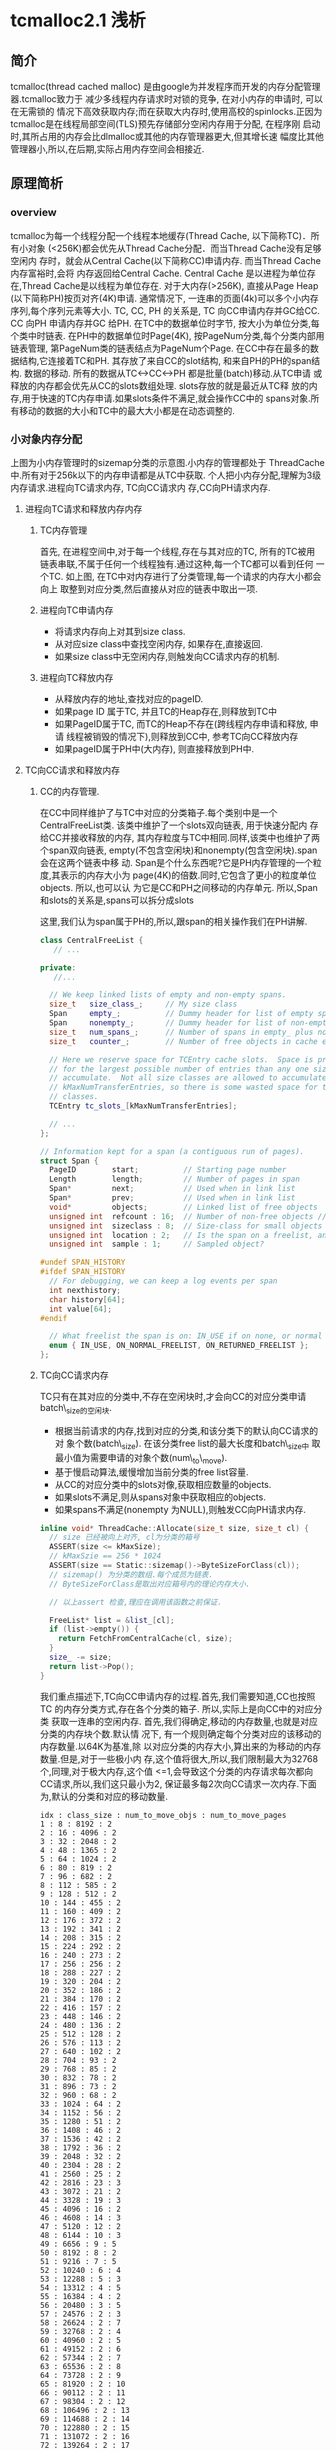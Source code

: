 #+AUTHOR:    Peng Zhang
#+EMAIL:     pengzhangdev@gmail.com

* tcmalloc2.1 浅析

** 简介
   tcmalloc(thread cached malloc) 是由google为并发程序而开发的内存分配管理器.tcmalloc致力于
   减少多线程内存请求时对锁的竞争, 在对小内存的申请时, 可以在无需锁的
   情况下高效获取内存;而在获取大内存时,使用高校的spinlocks.正因为
   tcmalloc是在线程局部空间(TLS)预先存储部分空闲内存用于分配, 在程序刚
   启动时,其所占用的内存会比dlmalloc或其他的内存管理器更大,但其增长速
   幅度比其他管理器小,所以,在后期,实际占用内存空间会相接近.

** 原理简析

*** overview

    [[file:tcmalloc.png]]

    tcmalloc为每一个线程分配一个线程本地缓存(Thread Cache, 以下简称TC)．所有小对象
    (<256K)都会优先从Thread Cache分配．而当Thread Cache没有足够空闲内
    存时，就会从Central Cache(以下简称CC)申请内存. 而当Thread Cache内存富裕时,会将
    内存返回给Central Cache. Central Cache 是以进程为单位存在,Thread
    Cache是以线程为单位存在.
    对于大内存(>256K), 直接从Page Heap (以下简称PH)按页对齐(4K)申请.
    通常情况下, 一连串的页面(4k)可以多个小内存序列,每个序列元素等大小.
    TC, CC, PH 的关系是, TC 向CC申请内存并GC给CC. CC 向PH 申请内存并GC
    给PH.
    在TC中的数据单位时字节, 按大小为单位分类,每个类中时链表.
    在PH中的数据单位时Page(4K), 按PageNum分类,每个分类内部用链表管理,
    第PageNum类的链表结点为PageNum个Page.
    在CC中存在最多的数据结构,它连接着TC和PH. 其存放了来自CC的slot结构,
    和来自PH的PH的span结构.
    数据的移动. 所有的数据从TC<->CC<->PH 都是批量(batch)移动.从TC申请
    或释放的内存都会优先从CC的slots数组处理. slots存放的就是最近从TC释
    放的内存,用于快速的TC内存申请.如果slots条件不满足,就会操作CC中的
    spans对象.所有移动的数据的大小和TC中的最大大小都是在动态调整的.

*** 小对象内存分配
    [[file:threadheap.gif]]

    上图为小内存管理时的sizemap分类的示意图.小内存的管理都处于
    ThreadCache中.所有对于256k以下的内存申请都是从TC中获取.
    个人把小内存分配,理解为3级内存请求.进程向TC请求内存, TC向CC请求内
    存,CC向PH请求内存.

**** 进程向TC请求和释放内存内存

***** TC内存管理
      首先, 在进程空间中,对于每一个线程,存在与其对应的TC, 所有的TC被用
      链表串联,不属于任何一个线程独有.通过这种,每一个TC都可以看到任何
      一个TC.
      如上图, 在TC中对内存进行了分类管理,每一个请求的内存大小都会向上
      取整到对应分类,然后直接从对应的链表中取出一项.


***** 进程向TC申请内存

      + 将请求内存向上对其到size class.
      + 从对应size class中查找空闲内存, 如果存在,直接返回.
      + 如果size class中无空闲内存,则触发向CC请求内存的机制.

***** 进程向TC释放内存

      + 从释放内存的地址,查找对应的pageID.
      + 如果page ID 属于TC, 并且TC的Heap存在,则释放到TC中
      + 如果PageID属于TC, 而TC的Heap不存在(跨线程内存申请和释放, 申请
        线程被销毁的情况下),则释放到CC中, 参考TC向CC释放内存
      + 如果pageID属于PH中(大内存), 则直接释放到PH中.


**** TC向CC请求和释放内存

***** CC的内存管理.
      在CC中同样维护了与TC中对应的分类箱子.每个类别中是一个
      CentralFreeList类. 该类中维护了一个slots双向链表, 用于快速分配内
      存给CC并接收释放的内存, 其内存粒度与TC中相同.同样,该类中也维护了两个span双向链表,
      empty(不包含空闲块)和nonempty(包含空闲块).span会在这两个链表中移
      动.
      Span是个什么东西呢?它是PH内存管理的一个粒度,其表示的内存大小为
      page(4K)的倍数.同时,它包含了更小的粒度单位objects. 所以,也可以认
      为它是CC和PH之间移动的内存单元.
      所以,Span和slots的关系是,spans可以拆分成slots

      这里,我们认为span属于PH的,所以,跟span的相关操作我们在PH讲解.


#+BEGIN_SRC cpp
class CentralFreeList {
   // ...

private:
   //...

  // We keep linked lists of empty and non-empty spans.
  size_t   size_class_;     // My size class
  Span     empty_;          // Dummy header for list of empty spans
  Span     nonempty_;       // Dummy header for list of non-empty spans
  size_t   num_spans_;      // Number of spans in empty_ plus nonempty_
  size_t   counter_;        // Number of free objects in cache entry

  // Here we reserve space for TCEntry cache slots.  Space is preallocated
  // for the largest possible number of entries than any one size class may
  // accumulate.  Not all size classes are allowed to accumulate
  // kMaxNumTransferEntries, so there is some wasted space for those size
  // classes.
  TCEntry tc_slots_[kMaxNumTransferEntries];

  // ...
};
#+END_SRC

#+BEGIN_SRC cpp
// Information kept for a span (a contiguous run of pages).
struct Span {
  PageID        start;          // Starting page number
  Length        length;         // Number of pages in span
  Span*         next;           // Used when in link list
  Span*         prev;           // Used when in link list
  void*         objects;        // Linked list of free objects
  unsigned int  refcount : 16;  // Number of non-free objects // 当refcount为0, 则释放给PageHeap.
  unsigned int  sizeclass : 8;  // Size-class for small objects (or 0)  // 这个是TC的 SizeClass 分类.因为每个分类对应一个CentralFreeList,每个List对应1个slots和2个spans. 所以,spans中的objects都统一属于某个SizeClass, 这里需要维护这个数据对object的.
  unsigned int  location : 2;   // Is the span on a freelist, and if so, which?  // 在empty/nonempty list?
  unsigned int  sample : 1;     // Sampled object?

#undef SPAN_HISTORY
#ifdef SPAN_HISTORY
  // For debugging, we can keep a log events per span
  int nexthistory;
  char history[64];
  int value[64];
#endif

  // What freelist the span is on: IN_USE if on none, or normal or returned
  enum { IN_USE, ON_NORMAL_FREELIST, ON_RETURNED_FREELIST };
};
#+END_SRC

***** TC向CC请求内存
      TC只有在其对应的分类中,不存在空闲块时,才会向CC的对应分类申请
      batch\_size的空闲块.
      + 根据当前请求的内存,找到对应的分类,和该分类下的默认向CC请求的对
        象个数(batch\_size). 在该分类free list的最大长度和batch\_size中
        取最小值为需要申请的对象个数(num\_to\_move).
      + 基于慢启动算法,缓慢增加当前分类的free list容量.
      + 从CC的对应分类中的slots对像,获取相应数量的objects.
      + 如果slots不满足,则从spans对象中获取相应的objects.
      + 如果spans不满足(nonempty 为NULL),则触发CC向PH请求内存.

#+BEGIN_SRC cpp
inline void* ThreadCache::Allocate(size_t size, size_t cl) {
  // size 已经被向上对齐, cl为分类的箱号
  ASSERT(size <= kMaxSize);
  // kMaxSzie == 256 * 1024
  ASSERT(size == Static::sizemap()->ByteSizeForClass(cl));
  // sizemap() 为分类的数组.每个成员为链表.
  // ByteSizeForClass是取出对应箱号内的理论内存大小.

  // 以上assert 检查,理应在调用该函数之前保证.

  FreeList* list = &list_[cl];
  if (list->empty()) {
    return FetchFromCentralCache(cl, size);
  }
  size_ -= size;
  return list->Pop();
}
#+END_SRC

      我们重点描述下,TC向CC申请内存的过程.首先,我们需要知道,CC也按照TC
      的内存分类方式,存在各个分类的箱子. 所以,实际上是向CC中的对应分类
      获取一连串的空闲内存.
      首先,我们得确定,移动的内存数量,也就是对应分类的内存块个数.默认情
      况下, 有一个规则确定每个分类对应的该移动的内存数量.以64K为基准,除
      以对应分类的内存大小,算出来的为移动的内存数量.但是,对于一些极小内
      存,这个值将很大,所以,我们限制最大为32768个,同理,对于极大内存,这个值
      <=1,会导致这个分类的内存请求每次都向CC请求,所以,我们这只最小为2,
      保证最多每2次向CC请求一次内存.下面为,默认的分类和对应的移动数量.
      #+BEGIN_EXAMPLE
      idx : class_size : num_to_move_objs : num_to_move_pages
      1 : 8 : 8192 : 2
      2 : 16 : 4096 : 2
      3 : 32 : 2048 : 2
      4 : 48 : 1365 : 2
      5 : 64 : 1024 : 2
      6 : 80 : 819 : 2
      7 : 96 : 682 : 2
      8 : 112 : 585 : 2
      9 : 128 : 512 : 2
      10 : 144 : 455 : 2
      11 : 160 : 409 : 2
      12 : 176 : 372 : 2
      13 : 192 : 341 : 2
      14 : 208 : 315 : 2
      15 : 224 : 292 : 2
      16 : 240 : 273 : 2
      17 : 256 : 256 : 2
      18 : 288 : 227 : 2
      19 : 320 : 204 : 2
      20 : 352 : 186 : 2
      21 : 384 : 170 : 2
      22 : 416 : 157 : 2
      23 : 448 : 146 : 2
      24 : 480 : 136 : 2
      25 : 512 : 128 : 2
      26 : 576 : 113 : 2
      27 : 640 : 102 : 2
      28 : 704 : 93 : 2
      29 : 768 : 85 : 2
      30 : 832 : 78 : 2
      31 : 896 : 73 : 2
      32 : 960 : 68 : 2
      33 : 1024 : 64 : 2
      34 : 1152 : 56 : 2
      35 : 1280 : 51 : 2
      36 : 1408 : 46 : 2
      37 : 1536 : 42 : 2
      38 : 1792 : 36 : 2
      39 : 2048 : 32 : 2
      40 : 2304 : 28 : 2
      41 : 2560 : 25 : 2
      42 : 2816 : 23 : 3
      43 : 3072 : 21 : 2
      44 : 3328 : 19 : 3
      45 : 4096 : 16 : 2
      46 : 4608 : 14 : 3
      47 : 5120 : 12 : 2
      48 : 6144 : 10 : 3
      49 : 6656 : 9 : 5
      50 : 8192 : 8 : 2
      51 : 9216 : 7 : 5
      52 : 10240 : 6 : 4
      53 : 12288 : 5 : 3
      54 : 13312 : 4 : 5
      55 : 16384 : 4 : 2
      56 : 20480 : 3 : 5
      57 : 24576 : 2 : 3
      58 : 26624 : 2 : 7
      59 : 32768 : 2 : 4
      60 : 40960 : 2 : 5
      61 : 49152 : 2 : 6
      62 : 57344 : 2 : 7
      63 : 65536 : 2 : 8
      64 : 73728 : 2 : 9
      65 : 81920 : 2 : 10
      66 : 90112 : 2 : 11
      67 : 98304 : 2 : 12
      68 : 106496 : 2 : 13
      69 : 114688 : 2 : 14
      70 : 122880 : 2 : 15
      71 : 131072 : 2 : 16
      72 : 139264 : 2 : 17
      73 : 147456 : 2 : 18
      74 : 155648 : 2 : 19
      75 : 163840 : 2 : 20
      76 : 172032 : 2 : 21
      77 : 180224 : 2 : 22
      78 : 188416 : 2 : 23
      79 : 196608 : 2 : 24
      80 : 204800 : 2 : 25
      81 : 212992 : 2 : 26
      82 : 221184 : 2 : 27
      83 : 229376 : 2 : 28
      84 : 237568 : 2 : 29
      85 : 245760 : 2 : 30
      86 : 253952 : 2 : 31
      87 : 262144 : 2 : 32
      #+END_EXAMPLE
      以上只是默认值,这个值是会随着内存申请次数的增加而调整, google给这
      个算法取名为慢启动(slow-start)算法. 我们来看下.首先, list有个最大值,
      我们能移动的大小为list最大长度和默认中的最小值. 为了保证,在大量申
      请时的效率, 在max length < 默认值时,我们慢慢增长max length, 防止
      浪费空间,又能有效地逐渐提高效率. 在max length > 默认值时, 要么时
      大量请求,要么是由于请求的内存很大,导致默认值小,所以,这个时候,可以
      每次增加默认值大小.但最大移动数依然时默认的移动数.

#+BEGIN_SRC clisp
// slow-start
        (setq batch_size num_to_move)
        (setq list_length get_list_length_max_length)
        (fetch-mem (min batch_size list_length))
        (set-list-max-length 
                (if (< list_length batch_size)
                       (+ list_length 1)
                      (+ list_length batch_size)))
#+END_SRC

#+BEGIN_SRC cpp
// Remove some objects of class "cl" from central cache and add to thread heap.
// On success, return the first object for immediate use; otherwise return NULL.
void* ThreadCache::FetchFromCentralCache(size_t cl, size_t byte_size) {
  FreeList* list = &list_[cl];
  ASSERT(list->empty());
  // batch_size 为默认的移动数量
  const int batch_size = Static::sizemap()->num_objects_to_move(cl);

  // 考虑到list的大小,我们取list最大长度和batch_size中的最小值.
  const int num_to_move = min<int>(list->max_length(), batch_size);
  void *start, *end;
  // 从CC获取内存, 只是简单的链表删除操作
  int fetch_count = Static::central_cache()[cl].RemoveRange(
      &start, &end, num_to_move);

  ASSERT((start == NULL) == (fetch_count == 0));
  if (--fetch_count >= 0) {
    // size_为获取到的内存大小
    size_ += byte_size * fetch_count;
    // 添加到单向链表中.链表插入操作.
    list->PushRange(fetch_count, SLL_Next(start), end);
  }

  // 如果list的最大长度 < 默认移动长度, 则list最大长度+1, 慢慢靠近默认移动长度.
  if (list->max_length() < batch_size) {
    list->set_max_length(list->max_length() + 1);
  } else {
    // 否则,我们直接增长batch_size 长度, 当然不允许无限增长.
    int new_length = min<int>(list->max_length() + batch_size,
                              kMaxDynamicFreeListLength);
    // 必须保证max_length 时batch_size的整数倍,这样才能做到在N次batch_size的移动正好释放完list, 而不需要分割.
    new_length -= new_length % batch_size;
    ASSERT(new_length % batch_size == 0);
    list->set_max_length(new_length);
  }
  return start;
}
#+END_SRC

      这里实际从CC获取空闲空间的函数是RemoveRange函数.首先尝试直接从
      slots中获取,如果slots不够,则再从spans获取.
#+BEGIN_SRC cpp
int CentralFreeList::RemoveRange(void **start, void **end, int N) {
  ASSERT(N > 0);
  lock_.Lock();
  if (N == Static::sizemap()->num_objects_to_move(size_class_) &&
      used_slots_ > 0) {
    int slot = --used_slots_;
    ASSERT(slot >= 0);
    TCEntry *entry = &tc_slots_[slot];
    *start = entry->head;
    *end = entry->tail;
    lock_.Unlock();
    return N;
  }

  int result = 0;
  void* head = NULL;
  void* tail = NULL;
  // TODO: Prefetch multiple TCEntries?
  tail = FetchFromSpansSafe();
  if (tail != NULL) {
    SLL_SetNext(tail, NULL);
    head = tail;
    result = 1;
    while (result < N) {
      void *t = FetchFromSpans();
      if (!t) break;
      SLL_Push(&head, t);
      result++;
    }
  }
  lock_.Unlock();
  *start = head;
  *end = tail;
  return result;
}
#+END_SRC

#+BEGIN_SRC cpp
int SizeMap::NumMoveSize(size_t size) {
  if (size == 0) return 0;

  int num = static_cast<int>(64.0 * 1024.0 / size);
  if (num < 2) num = 2;

  if (num > FLAGS_tcmalloc_transfer_num_objects)
    num = FLAGS_tcmalloc_transfer_num_objects;

  return num;
}
#+END_SRC

***** TC向CC释放内存
      TC向CC释放内存的条件是,在进程向TC释放内存时, TC对应的分类free
      list的length > max\_length 或者 TC的总size > max\_size, 分别触发
      ListTooLong和Scavenge内存回收.

      ListTooLong 回收内存规则:
      + 如果list length < batch\_size , 则清空链表. 这种情况下,只有非频
        繁内存请求,才会length < batch\_size, 所以, 在时间和空间上,考虑
        优先空间,释放内存.
      + 如果list length > batch\_size, 则释放batch\_size个object.并且减
        少list的max length, 尽可能利用慢启动, 减少空间浪费的问题.

      Scavenge回收内存规则:
      + 遍历TC中所有的free list, 将(lowwatermark > 0)的list 释放
        (lowwatermark / 2 )个objects.
      + 如果lowwatermark > 0的list length > batch\_size, 则更新
        max\_length 为 max\_length - batch\_size, 利用慢启动算法,减慢内存增长的速度.
      + 重置所有list的 lowwatermark为当前的length. (lowwatermark会在
        list的length减小时更新,始终保持为list最小的length).
      + 偷取其他TC的max\_length. 由于当前TC容量不够,所以,偷取其他TC的容
        量,保证无用线程不会浪费过多空间.

      TC容量偷取:
      + 如果存在无人认领的内存(无人认领内存: 线程结束后(TC的Heap被释放)的
        内存, 最大为 8u * 4 << 20), 则优先从其领取需要的内存,增大当前线程的容量.
      + 上述条件不满足,则遍历所有的TC, 如果某个TC的容量 >
        kMinThreadCacheSize (kMaxSize * 2 = 512K) , 则偷取其容量.

#+BEGIN_SRC cpp
void ThreadCache::ListTooLong(FreeList* list, size_t cl) {
  const int batch_size = Static::sizemap()->num_objects_to_move(cl);
  // 如果list长度小于 batch_size, 释放所有, 否则, 释放batch_size个块.
  ReleaseToCentralCache(list, cl, batch_size);

  if (list->max_length() < batch_size) {
    // Slow start the max_length so we don't overreserve.
    list->set_max_length(list->max_length() + 1);
  } else if (list->max_length() > batch_size) {
    // If we consistently go over max_length, shrink max_length.  If we don't
    // shrink it, some amount of memory will always stay in this freelist.
    list->set_length_overages(list->length_overages() + 1);
    if (list->length_overages() > kMaxOverages) {
      ASSERT(list->max_length() > batch_size);
      list->set_max_length(list->max_length() - batch_size);
      list->set_length_overages(0);
    }
  }
}
#+END_SRC

      ReleaseToCentralCache 中执行了,将链表返回给CC的动作,里面涉及到了
      slots结构,我们来看下.
#+BEGIN_SRC cpp
// Remove some objects of class "cl" from thread heap and add to central cache
void ThreadCache::ReleaseToCentralCache(FreeList* src, size_t cl, int N) {
  ASSERT(src == &list_[cl]);
  if (N > src->length()) N = src->length();
  size_t delta_bytes = N * Static::sizemap()->ByteSizeForClass(cl);

  // We return prepackaged chains of the correct size to the central cache.
  // TODO: Use the same format internally in the thread caches?
  int batch_size = Static::sizemap()->num_objects_to_move(cl);
  while (N > batch_size) {
    void *tail, *head;
    src->PopRange(batch_size, &head, &tail);
    Static::central_cache()[cl].InsertRange(head, tail, batch_size);
    N -= batch_size;
  }
  void *tail, *head;
  src->PopRange(N, &head, &tail);
  Static::central_cache()[cl].InsertRange(head, tail, N);
  size_ -= delta_bytes;
}
#+END_SRC

      这个函数实际上是从TC释放到CC时调用.
#+BEGIN_SRC cpp
void CentralFreeList::InsertRange(void *start, void *end, int N) {
  SpinLockHolder h(&lock_);
  if (N == Static::sizemap()->num_objects_to_move(size_class_) &&
    MakeCacheSpace()) {
    // slots 是存在CC 的链表中的结构.
    // 每个CC的链表节点是slots.
    // 每个slots中的数据正好是TC中移动数据的大小.
    int slot = used_slots_++;
    ASSERT(slot >=0);
    ASSERT(slot < max_cache_size_);
    TCEntry *entry = &tc_slots_[slot];
    entry->head = start;
    entry->tail = end;
    return;
  }
  ReleaseListToSpans(start);
}
#+END_SRC

#+BEGIN_SRC cpp
void ThreadCache::Scavenge() {
  // If the low-water mark for the free list is L, it means we would
  // not have had to allocate anything from the central cache even if
  // we had reduced the free list size by L.  We aim to get closer to
  // that situation by dropping L/2 nodes from the free list.  This
  // may not release much memory, but if so we will call scavenge again
  // pretty soon and the low-water marks will be high on that call.
  //int64 start = CycleClock::Now();
  for (int cl = 0; cl < kNumClasses; cl++) {
    FreeList* list = &list_[cl];
    const int lowmark = list->lowwatermark();
    // 首先清理 lowmark > 0 的.就算某些lowmark值不对, 在该轮结束后,会通过clear_lowwatermark()重置,下一次将会成功释放大量内存.
    if (lowmark > 0) {
      const int drop = (lowmark > 1) ? lowmark/2 : 1;
      ReleaseToCentralCache(list, cl, drop);

      // Shrink the max length if it isn't used.  Only shrink down to
      // batch_size -- if the thread was active enough to get the max_length
      // above batch_size, it will likely be that active again.  If
      // max_length shinks below batch_size, the thread will have to
      // go through the slow-start behavior again.  The slow-start is useful
      // mainly for threads that stay relatively idle for their entire
      // lifetime.
      // 由于该TC内存快满了,所以,我们减少batch_size, 减慢慢启动算法,保证空间不会浪费太多.
      const int batch_size = Static::sizemap()->num_objects_to_move(cl);
      if (list->max_length() > batch_size) {
        list->set_max_length(
            max<int>(list->max_length() - batch_size, batch_size)); // 减少后和batch_size中的最大值.
      }
    }
    list->clear_lowwatermark();  //清理低水平标志位.其实就是设置为当前长度...
  }
  // 无耻地偷取其他线程的容量.
  IncreaseCacheLimit();
}
#+END_SRC

      以上是内存释放的情况,还有个保证自己线程容量充裕的无耻做法是,偷取其他线
      程的容量.偷取临近10个TC的 1 << 16容量. 当然,如果其容量小于最小值,就
      放过了．也就是说,对于很少启动慢启动的线程,其线程容量将会由于被偷
      取而持续减少, 有效控制了这种线程内存的浪费. 通过这种机制,有效地保
      证进程间空间不会浪费太多. 需求大的线程可以获得更多的容量,而需求
      小的线程获取少的容量.
      如果存在无人认领的内存,咱们就偷了!!所谓无人认领的内存,是指线程被
      释放后, 其释放的内存.

#+BEGIN_SRC cpp
void ThreadCache::IncreaseCacheLimitLocked() {
  if (unclaimed_cache_space_ > 0) {
    // Possibly make unclaimed_cache_space_ negative.
    unclaimed_cache_space_ -= kStealAmount;
    max_size_ += kStealAmount;
    return;
  }
  // Don't hold pageheap_lock too long.  Try to steal from 10 other
  // threads before giving up.  The i < 10 condition also prevents an
  // infinite loop in case none of the existing thread heaps are
  // suitable places to steal from.
  for (int i = 0; i < 10;
       ++i, next_memory_steal_ = next_memory_steal_->next_) {
    // Reached the end of the linked list.  Start at the beginning.
    if (next_memory_steal_ == NULL) {
      ASSERT(thread_heaps_ != NULL);
      // next_memory_steal_ 在初始化时默认为TC的Heap的链表头.
      // 所以,这个循环会不停轮流偷取链表里的所有线程,包括自己.
      next_memory_steal_ = thread_heaps_;
    }
    if (next_memory_steal_ == this ||
        next_memory_steal_->max_size_ <= kMinThreadCacheSize) {
      continue;
    }
    next_memory_steal_->max_size_ -= kStealAmount;
    max_size_ += kStealAmount;

    next_memory_steal_ = next_memory_steal_->next_;
    return;
  }
}
#+END_SRC

**** CC向PH 申请和释放内存

***** PH的内存管理
      PH的管理,跟TC一样也是进行了分类,挺复杂的.首先, 所有的内存,映射到
      进程空间的内存,都会占据着PH中的某个list. PH的内存是直接从系统的
      sbrk或者mmap分配的.同样, 大内存也是从PH分配的,所以,它很复杂!

      PH的分类,是按page数量进行. free\_ 从 0 - kMaxPages, 每个数组成员
      包含数组下标个pages, 也就是free\_[1\] 包含1个page长度的Spans.每
      个数组成员包含2个双向环形链表normal和returned.而大于kMaxPages的
      归属到large\_ 中.

      normal: 存放空闲的span list.
      returned: 存放通过madvise的MADV\_FREE 方式释放的span.前提时系统支
      持MADV\_FREE 或 MADV\_DONTNEED 否则就不释放内存.

      所谓madvise的MADV\_FREE 释放内存, 是内核实现的一种lazy free方式.
      在process通过madvise MADV\_FREE 方式通知kernel, 某段pages中的数据
      不再使用了, 如果kernel需要,可以清楚.如果process先于kernel再次访
      问了该区域,process可以快速获取到该位置的原先数据. 如果kernel先于
      process需要该pages,则当process访问时,会获得被清空的pages.

      如果我们系统不支持MADV\_FREE, 则使用
      MADV\_DONTNEED. MADV\_DONTNEED与MADV\_FREE的区别在于,
      MADV\_DONTNEED的情况下,不管什么情况下再次访问这段pages, 获得的总
      是被清0的内存区域.

      [[http://www.gossamer-threads.com/lists/linux/kernel/762930][more info about MADV\_FREE and MADV\_DONTNEED]]

      对于span, span中objects的地址和 span的PageID之间, 在PH中存在相应的算法进
      行映射. PageMap 是一个基数树(radix tree), 能将某个地址映射到对应
      的span. 而PageMapCache是HashTable能将对应的PageId映射到其size class.

#+BEGIN_SRC cpp
  // We segregate spans of a given size into two circular linked
  // lists: one for normal spans, and one for spans whose memory
  // has been returned to the system.
  struct SpanList {
    Span        normal;    // 存放被映射到进程空间的spans..
    Span        returned;  // 存放已经被释放回系统的spans..(?)
  };

  // List of free spans of length >= kMaxPages
  SpanList large_; // 所有> 128 pages的spans, 都归属到该list

  // Array mapping from span length to a doubly linked list of free spans
  SpanList free_[kMaxPages]; // kMaxPages = 1 << (20 - kPageShift) (= 128); 也就是说有128个分类.
#+END_SRC

***** CC 向PH 内存申请
      CC向PH申请内存的条件是, 当前CentralFreeList中空闲span不够.
      所有向PH申请的内存都是Page的N倍,所以,参数是
      N. PageHeap::New(Length n).
      + 首先, 搜索所有 >= N (N <= kMaxPages)的free list, 查找最符合要
        求的span.如果找到,则直接从双向链表中删除. 如果span比要求的大,
        则切分(Carve),将剩下的新申请一个span,放入对应的size class中.这
        种算法查找最适合的,但会导致地址不连续.
      + 如果所有的free list中没有匹配的,则遍历large list.由于large
        list中是未排序的,所以,在搜索时,需要不停地记录最接近请求大小的
        span.所以该算法是O(n), 费时.
      + 如果以上查找都失败,则PH就向系统申请N pages 并存入对应的size
        class.然后从头开始.如果申请失败,则返回NULL.


      我们延续之前TC向CC请求内存时的情况, 在slots不够时,会向spans请求.如
      下代码:
#+BEGIN_SRC cpp
void* CentralFreeList::FetchFromSpansSafe() {
  // 第一次尝试,如果失败,则意味着spans空间不够,需要向PH申请内存.
  void *t = FetchFromSpans();
  if (!t) {
    // 向PH申请内存,并划分获取的spans,用于该分类的slots.
    Populate();
    // 再次尝试获取objects.
    t = FetchFromSpans();
  }
  return t;
}
#+END_SRC

#+BEGIN_SRC cpp
// Fetch memory from the system and add to the central cache freelist.
void CentralFreeList::Populate() {
  // Release central list lock while operating on pageheap
  lock_.Unlock();
  // 获取该类别对应的需要从PH获取的page数量.具体数值可以参考上面slots分类的数据.
  const size_t npages = Static::sizemap()->class_to_pages(size_class_);

  Span* span;
  {
    SpinLockHolder h(Static::pageheap_lock());
    // 从PH 获取npages
    span = Static::pageheap()->New(npages);
    // 将这个span与该类别在PH中对应起来.
    if (span) Static::pageheap()->RegisterSizeClass(span, size_class_);
  }
  if (span == NULL) {
    Log(kLog, __FILE__, __LINE__,
        "tcmalloc: allocation failed", npages << kPageShift);
    lock_.Lock();
    return;
  }
  ASSERT(span->length == npages);
  // Cache sizeclass info eagerly.  Locking is not necessary.
  // (Instead of being eager, we could just replace any stale info
  // about this span, but that seems to be no better in practice.)
  for (int i = 0; i < npages; i++) {
    // 将pages的信息和对应的size_class 注册到PH中的hash表中, 也就是PageMapCache
    Static::pageheap()->CacheSizeClass(span->start + i, size_class_);
  }

  // Split the block into pieces and add to the free-list
  // TODO: coloring of objects to avoid cache conflicts?
  // 分割该span中objects到当前的free-list中.
  void** tail = &span->objects;
  char* ptr = reinterpret_cast<char*>(span->start << kPageShift);
  char* limit = ptr + (npages << kPageShift);
  const size_t size = Static::sizemap()->ByteSizeForClass(size_class_);
  int num = 0;
  while (ptr + size <= limit) {
    *tail = ptr;
    tail = reinterpret_cast<void**>(ptr);
    ptr += size;
    num++;
  }
  ASSERT(ptr <= limit);
  *tail = NULL;
  span->refcount = 0; // No sub-object in use yet

  // Add span to list of non-empty spans
  lock_.Lock();
  // 将该span添加到noneempty列表中.
  tcmalloc::DLL_Prepend(&nonempty_, span);
  ++num_spans_;
  counter_ += num;
}
#+END_SRC

#+BEGIN_SRC cpp
void* CentralFreeList::FetchFromSpans() {
  // 检查nonempty list, 如果为空,意味着没有空闲的span.
  if (tcmalloc::DLL_IsEmpty(&nonempty_)) return NULL;
  Span* span = nonempty_.next;

  ASSERT(span->objects != NULL);
  // span的refcount 指向被使用次数. 每一次被分配内存,引用++, 释放时引用--. 
  // 在释放时,如果refcount为0, 就会释放给PH.
  span->refcount++;
  void* result = span->objects;
  // 加入到链表
  span->objects = *(reinterpret_cast<void**>(result));
  if (span->objects == NULL) {
    // Move to empty list
    tcmalloc::DLL_Remove(span);
    tcmalloc::DLL_Prepend(&empty_, span);
    Event(span, 'E', 0);
  }
  counter_--;
  return result;
}
#+END_SRC

下面,我们看下PH的内存分配, 也就是PageHeap::New(Length n)的逻辑.

#+BEGIN_SRC cpp
Span* PageHeap::New(Length n) {
  ASSERT(Check());
  ASSERT(n > 0);

  // 搜索span规则.
  Span* result = SearchFreeAndLargeLists(n);
  if (result != NULL)
    return result;

  // ...

  // 增长内存, 实际是执行系统调用
  // Grow the heap and try again.
  if (!GrowHeap(n)) {
    ASSERT(Check());
    return NULL;
  }
  return SearchFreeAndLargeLists(n);
}
#+END_SRC

#+BEGIN_SRC cpp
Span* PageHeap::SearchFreeAndLargeLists(Length n) {
  ASSERT(Check());
  ASSERT(n > 0);

  // Find first size >= n that has a non-empty list
  // 从n开始查找,寻找第一个非空的链表.
  for (Length s = n; s < kMaxPages; s++) {
    Span* ll = &free_[s].normal;
    // If we're lucky, ll is non-empty, meaning it has a suitable span.
    if (!DLL_IsEmpty(ll)) {
      ASSERT(ll->next->location == Span::ON_NORMAL_FREELIST);
      // 找到, 然后,我们尝试分割.
      return Carve(ll->next, n);
    }
    // Alternatively, maybe there's a usable returned span.
    // returned 是通过madvice释放的内存.
    ll = &free_[s].returned;
    if (!DLL_IsEmpty(ll)) {
      // We did not call EnsureLimit before, to avoid releasing the span
      // that will be taken immediately back.
      // Calling EnsureLimit here is not very expensive, as it fails only if
      // there is no more normal spans (and it fails efficiently)
      // or SystemRelease does not work (there is probably no returned spans).
      if (EnsureLimit(n)) {
        // ll may have became empty due to coalescing
        if (!DLL_IsEmpty(ll)) {
          ASSERT(ll->next->location == Span::ON_RETURNED_FREELIST);
          return Carve(ll->next, n);
        }
      }
    }
  }
  // No luck in free lists, our last chance is in a larger class.
  // 这是个不幸的消息,我们只能搜索最后一个large_ 链表.
  return AllocLarge(n);  // May be NULL
}
#+END_SRC

由于large\_ 中的对象没有排序,所以,需要遍历所有,不停地匹配. 这个操作费
时,但基本上逻辑进到这里的几率不高.这里会检查PH的容量,并执行可能需要的
内存释放.

#+BEGIN_SRC cpp
Span* PageHeap::AllocLarge(Length n) {
  // find the best span (closest to n in size).
  // The following loops implements address-ordered best-fit.
  Span *best = NULL;

  
  搜索normal list
  for (Span* span = large_.normal.next;
       span != &large_.normal;
       span = span->next) {
    if (span->length >= n) {
      if ((best == NULL)
          || (span->length < best->length)
          || ((span->length == best->length) && (span->start < best->start))) {
        best = span;
        ASSERT(best->location == Span::ON_NORMAL_FREELIST);
      }
    }
  }

  Span *bestNormal = best;

  // 搜索returned list.
  for (Span* span = large_.returned.next;
       span != &large_.returned;
       span = span->next) {
    if (span->length >= n) {
      if ((best == NULL)
          || (span->length < best->length)
          || ((span->length == best->length) && (span->start < best->start))) {
        best = span;
        ASSERT(best->location == Span::ON_RETURNED_FREELIST);
      }
    }
  }

  // best来自normal
  if (best == bestNormal) {
    return best == NULL ? NULL : Carve(best, n);
  }


  // best 来自returned, 我们如果取回best,需要判断PH是否达到容量上限.
  // 只是检查.
  // true 为未达到上限.参数false表示,达到上限,不释放内存.
  if (EnsureLimit(n, false)) {
    return Carve(best, n);
  }

  // 容量上限,释放内存.
  // 释放内存的逻辑与TC的类似,从每个list中释放一部分.
  // 最后调用TCMalloc_SystemRelease 进行madvise释放.
  // 系统必须支持madvise, 否则tcmalloc无法工作.
  if (EnsureLimit(n, true)) {
    // best could have been destroyed by coalescing.
    // bestNormal is not a best-fit, and it could be destroyed as well.
    // We retry, the limit is already ensured:
    return AllocLarge(n);
  }

  // If bestNormal existed, EnsureLimit would succeeded:
  ASSERT(bestNormal == NULL);
  // We are not allowed to take best from returned list.
  return NULL;
}
#+END_SRC

我们来看下分割的行为.跟dlmalloc分割内存一样的. 都是将剩下的重新插入到
对应的分区中.

#+BEGIN_SRC cpp
Span* PageHeap::Carve(Span* span, Length n) {
  ASSERT(n > 0);
  ASSERT(span->location != Span::IN_USE);
  const int old_location = span->location;
  // 从链表中移除.
  RemoveFromFreeList(span);
  span->location = Span::IN_USE;
  Event(span, 'A', n);

  const int extra = span->length - n;
  ASSERT(extra >= 0);
  if (extra > 0) {
    // 将剩余部分生成新的span
    Span* leftover = NewSpan(span->start + n, extra);
    leftover->location = old_location;
    Event(leftover, 'S', extra);
    RecordSpan(leftover);
    // 插入对应的list
    PrependToFreeList(leftover);
    span->length = n;
    // 将span的地址区域和span的守地址在radix tree中对应起来.
    pagemap_.set(span->start + n - 1, span);
  }
  ASSERT(Check());
  return span;
}
#+END_SRC

然后我们看下GrowHeap, 是如何从系统获取内存的

#+BEGIN_SRC cpp
bool PageHeap::GrowHeap(Length n) {
  ASSERT(kMaxPages >= kMinSystemAlloc);
  if (n > kMaxValidPages) return false;
  // 判断需要请求的page数量.
  Length ask = (n>kMinSystemAlloc) ? n : static_cast<Length>(kMinSystemAlloc);
  size_t actual_size;
  void* ptr = NULL;

  // 确定添加ask的数量后,没有达到容量要求
  if (EnsureLimit(ask)) {
      ptr = TCMalloc_SystemAlloc(ask << kPageShift, &actual_size, kPageSize);
  }
  if (ptr == NULL) {
    if (n < ask) {
      // Try growing just "n" pages
      ask = n;
      if (EnsureLimit(ask)) {
        ptr = TCMalloc_SystemAlloc(ask << kPageShift, &actual_size, kPageSize);
      }
    }
    if (ptr == NULL) return false;
  }
  ask = actual_size >> kPageShift;
  RecordGrowth(ask << kPageShift);

  // 记录系统已经分配的page数量.
  uint64_t old_system_bytes = stats_.system_bytes;
  stats_.system_bytes += (ask << kPageShift);
  const PageID p = reinterpret_cast<uintptr_t>(ptr) >> kPageShift;
  ASSERT(p > 0);

  // If we have already a lot of pages allocated, just pre allocate a bunch of
  // memory for the page map. This prevents fragmentation by pagemap metadata
  // when a program keeps allocating and freeing large blocks.
  if (old_system_bytes < kPageMapBigAllocationThreshold
      && stats_.system_bytes >= kPageMapBigAllocationThreshold) {
    pagemap_.PreallocateMoreMemory();
  }

  // Make sure pagemap_ has entries for all of the new pages.
  // Plus ensure one before and one after so coalescing code
  // does not need bounds-checking.
  // 与前一个合并,如果前一个是空闲的话.
  if (pagemap_.Ensure(p-1, ask+2)) {
    // Pretend the new area is allocated and then Delete() it to cause
    // any necessary coalescing to occur.
    Span* span = NewSpan(p, ask);
    RecordSpan(span);
    Delete(span);
    ASSERT(Check());
    return true;
  } else {
    // We could not allocate memory within "pagemap_"
    // TODO: Once we can return memory to the system, return the new span
    return false;
  }
}
#+END_SRC

然后,就是跟系统互动的TCMalloc_SystemAlloc.其中有两个allocator, mmap和
sbrk.
它会遍历所有的allocs, 直到能成功分配内存.在我们的系统上,先尝试sbrk,然
后才是mmap.

#+BEGIN_SRC cpp
void* DefaultSysAllocator::Alloc(size_t size, size_t *actual_size,
                                 size_t alignment) {
  for (int i = 0; i < kMaxAllocators; i++) {
    if (!failed_[i] && allocs_[i] != NULL) {
      void* result = allocs_[i]->Alloc(size, actual_size, alignment);
      if (result != NULL) {
        return result;
      }
      failed_[i] = true;
    }
  }
  // After both failed, reset "failed_" to false so that a single failed
  // allocation won't make the allocator never work again.
  for (int i = 0; i < kMaxAllocators; i++) {
    failed_[i] = false;
  }
  return NULL;
}
#+END_SRC

***** CC 向PH 释放内存
      CC向PH释放内存的条件是, slots满,并且span中objects全部回收
      (refcount为0).
      前文提到,CC和PH之间移动的单位时span, 所以, 释放时需要的参数就是
      span.PageHeap::Delete(Span* span). 该函数的作用就是将释放的内存
      与其前后空闲内存合并,插入size class.
      + 首先,从PageMap获取到相连的span, 如果它们都是空闲的,则进行合并.
      + 将合并后的新span或者不需要合并的span插入对应的free list中.
      + PageHeap检查是否需要释放内存到系统.这里释放的机制与TC释放的机
        制有点不同,不会针对某个分类大小进行释放,而是针对整个PH进行释放.

#+BEGIN_SRC cpp
void PageHeap::Delete(Span* span) {
  ASSERT(Check());
  ASSERT(span->location == Span::IN_USE);
  ASSERT(span->length > 0);
  ASSERT(GetDescriptor(span->start) == span);
  ASSERT(GetDescriptor(span->start + span->length - 1) == span);
  const Length n = span->length;
  span->sizeclass = 0;
  span->sample = 0;
  // 设置为在normal list
  span->location = Span::ON_NORMAL_FREELIST;
  Event(span, 'D', span->length);
  // 与前后合并
  MergeIntoFreeList(span);  // Coalesces if possible
  // 内存释放的逻辑.
  IncrementalScavenge(n);
  ASSERT(Check());
}
#+END_SRC

首先我们看下合并的逻辑. 跟dlmalloc其实没差. 即使根据span的获取到对应的
pageID,然后查找(pageID - 1) 的page和(pageID +１)的page,如果都为空闲,合
并.

#+BEGIN_SRC cpp
void PageHeap::MergeIntoFreeList(Span* span) {
  ASSERT(span->location != Span::IN_USE);

  const PageID p = span->start;
  const Length n = span->length;
  // GetDescriptor 就是通过pagemap, 将pageID映射成span的地址.
  Span* prev = GetDescriptor(p-1);
  // 这里的location, 不是跟地址相关的,而是表示这个span存在的list(normal or returned)
  // 这里是保证, normal中的span不会和returned中的span进行合并.
  if (prev != NULL && prev->location == span->location) {
    // Merge preceding span into this span
    ASSERT(prev->start + prev->length == p);
    const Length len = prev->length;
    // 将上一个span从队列移除
    RemoveFromFreeList(prev);
    // 删除span对象
    DeleteSpan(prev);
    // 合并首地址
    span->start -= len;
    // 合并长度
    span->length += len;
    // 将新span的pageID和span的地址在pagemap中进行映射
    pagemap_.set(span->start, span);
    Event(span, 'L', len);
  }
  // same as above
  Span* next = GetDescriptor(p+n);
  if (next != NULL && next->location == span->location) {
    // Merge next span into this span
    ASSERT(next->start == p+n);
    const Length len = next->length;
    RemoveFromFreeList(next);
    DeleteSpan(next);
    span->length += len;
    pagemap_.set(span->start + span->length - 1, span);
    Event(span, 'R', len);
  }

  // 重新将生成的span插入相应的list中.
  PrependToFreeList(span);
}
#+END_SRC

下面,我们看下增量释放函数IncrementalScavenge.它不是每次都进行内存释放.当
某此内存未释放的情况下,会等待一段时间. 所以,PH的容量是允许超过的.

#+BEGIN_SRC cpp
void PageHeap::IncrementalScavenge(Length n) {
  // Fast path; not yet time to release memory
  // scaveng_counter_ 是一个超时计数,单位为page数.
  scavenge_counter_ -= n;
  if (scavenge_counter_ >= 0) return;  // Not yet time to scavenge

  // 回收率, 如果过低,则不回收
  const double rate = FLAGS_tcmalloc_release_rate;
  if (rate <= 1e-6) {
    // Tiny release rate means that releasing is disabled.
    scavenge_counter_ = kDefaultReleaseDelay;
    return;
  }

  // 尝试释放一个页面, 实际上是以span为单位释放. 也就是说,
  // 页面数会对齐到一个span中,然后释放该span.
  Length released_pages = ReleaseAtLeastNPages(1);

  // 实际没归还,则等待默认长度.
  // 没归还的原因是, 系统不支持madvise或者内存释放失败.
  if (released_pages == 0) {
    // Nothing to scavenge, delay for a while.
    // kDefaultReleaseDelay = 1 << 18; 基本等于是不再释放内存.
    scavenge_counter_ = kDefaultReleaseDelay;
  } else {
    // Compute how long to wait until we return memory.
    // FLAGS_tcmalloc_release_rate==1 means wait for 1000 pages
    // after releasing one page.
    // 释放成功,则计算下一次等待时间.
    const double mult = 1000.0 / rate;
    double wait = mult * static_cast<double>(released_pages);
    if (wait > kMaxReleaseDelay) {
      // Avoid overflow and bound to reasonable range.
      wait = kMaxReleaseDelay;
    }
    scavenge_counter_ = static_cast<int64_t>(wait);
  }
}
#+END_SRC

我们看下ReleaseAtLeastNPages, 这东西释放的单位为span, 所以,传入的参数,
page数量,实际上是指最小需要释放长度,达到了或者没有可释放的span,则停止,
否则,持续释放.

#+BEGIN_SRC cpp
Length PageHeap::ReleaseAtLeastNPages(Length num_pages) {
  Length released_pages = 0;

  // Round robin through the lists of free spans, releasing the last
  // span in each list.  Stop after releasing at least num_pages
  // or when there is nothing more to release.
  while (released_pages < num_pages && stats_.free_bytes > 0) {
    for (int i = 0; i < kMaxPages+1 && released_pages < num_pages;
         i++, release_index_++) {
      if (release_index_ > kMaxPages) release_index_ = 0;
      SpanList* slist = (release_index_ == kMaxPages) ?
          &large_ : &free_[release_index_];
      if (!DLL_IsEmpty(&slist->normal)) {
        // 获取normal非空的list, 释放其最后一个span.
        Length released_len = ReleaseLastNormalSpan(slist);
        // Some systems do not support release
        if (released_len == 0) return released_pages;
        released_pages += released_len;
      }
    }
  }
  return released_pages;
}
#+END_SRC

在ReleaseLastNormalSpan中,就是取出list中最后一个span, 调用
TCMalloc\_SystemRelease,释放.而 TCMalloc\_SystemRelease中,实际调用的是
madvise实现.


*** 大对象内存分配
    在分析小内存时,在请求内存数 > kMaxSize(256k)时, 则执行大内存分配.大
    内存的分配某些规则与CC向PH申请内存一样.
    + 根据请求大小,对齐到PH的分类中最接近的大小, 获取到num\_pages.
    + 执行PageHeap::New(Length n), 与CC向PH申请内存一样.

    而内存释放, 我们在小内存时,已经提到. 并且,其行为跟CC向PH释放内存逻
    辑一样.
    + 根据被释放的内存, 获取其pageID.
    + 如果pageID属于span, 则调用PageHeap::Delete(Span* span).

*** 算法

** 代码review

** 总结
*** tcmalloc优势
   + 我们可以将tcmalloc中的模块与dlmalloc中作映射. CC 看成dlmalloc中小
     内存模块, PH看成dlmalloc中的大内存模块.则tcmalloc中多了一个无锁的
     TC模块.所以,在小内存上存在的一个优势是,可以在一定范围内无锁获取和
     释放内存.
   + 第一条优势的前提是,TC空间足够. 但就算空间不够的情况下, TC向CC请求
     内存, 最多也是每2次TC请求需要加解一次锁.而CC向PH请求内存,在小内存
     的情况下,永远不可能出现每一次CC请求触发一次PH请求.
*** tcmalloc劣势 
   + tcmalloc的劣势,很明显,由于存在3级内存请求,和大量内存的预分配,其初
     始化的速度比dlmalloc慢很多. 
   + 由于对于每个线程存在TC, 空间浪费相对dlmalloc会多一些.虽然存在各种
     算法和优化了tcmalloc中数据块的结构,但在线程数多和内存请求次数大的
     情况下,依然不可避免地在TC中浪费了内存.
   + 内存碎片率高. 属于个人理解.在tcmalloc中,只对相连的pages(spans)进
     行合并,而pages的单位为4K, 相当于,这个page中只要存在被使用的内存,
     就永远不会与前后的page进行合并. 而在dlmalloc中,存在边界标记法,任
     何一个释放的内存块(任意大小),只要其相连块有空闲,则进行合并.


** 对mem测试的数据总结

[[file:dlmalloc-tcmalloc0.png]]

[[file:dlmalloc-tcmalloc1.png]]

   + 对图表的几个说明:
     + 图表是在线程数为4的基础上做的测试. 并且是在连续分配一定次数的内
       存后再连续释放,数据只能从一定程度上反映了tcmalloc与dlmalloc的性
       能差异.
     + 本次测试是计算出4个线程的内存请求和释放的平均时间, 和标准偏差.由
       于图表维度不够,只使用了平均时间作为实际的性能比较.
     + 测试时的两个变量分别为, 单次申请内存大小,和申请次数,性能指标为
       执行所有内存申请释放的线程平均时间.
     + 该数据不包含内存分配器初始化的时间(即,第一次内存分配时间).实际
       上,内存分配器初始化,tcmalloc花费的时间是dlmalloc多.但只
       是针对第一次,所以,不记录到图标数据中.
     + 以下所有提到的内存申请数,如未说明,都是指单次内存申请的大小.

   + 分析:
     + tcmalloc 内存分配概要:
       + tcmalloc 中存在分级请求内存的机制. 分为3级,分别为
         TC(ThreadCache), CC(Central Cache) 和 PH(PageHeap)
       + TC 向CC 申请内存, CC 向PH申请内存. 而他们之间的内存是批量移动,一
         般为申请内存对齐后的N倍进行移动.
       + TC 存在线程局部空间中. 向TC 申请内存不需要加解锁,向CC和PH 申
         请内存需要加解锁.
     + dlmalloc 内存分配概要:
       + dlmalloc每次内存申请都会执行加解锁操作.
       + 256byte以下的内存,从小内存分配. 256byte以上的从大内存分配.在
         空闲内存不够并且申请内存大于256K的,直接由mmap分配.

     + 首先,从图表可以得出一个结论,在单次内存30K以内的内存分配和释放,
       效率上,tcmalloc比dlmalloc高,并且在1K以内,申请次数大于26次的情况
       下,甚至可以达到10倍性能.原因是,在tcmalloc中,所有小于256k的内存
       都会优先从TC(避免加解锁操作)分配, 在TC不够的情况下,向CC申请 2 -
       32 倍的内存数量,并存放到TC中,相当于, N(N>2)次内存请求才执行1次
       加解锁. 而dlmalloc每次内存请求都会加解锁.所以,tcmalloc在小内存
       分配上,性能高于dlmalloc.
     + 而在30K - 256K, 在某些区域内,tcmalloc的性能反而不如dlmalloc. 可
       能原因如下: tcmalloc在每次往CC中拷贝数据时, 有个大小上限为64K,
       也有一个最小下限为2倍请求内存对齐后的大小. 所以,在这个
       区间内,相当于每2次内存请求都会加解一次锁. 而CC也有
       存在内存不足的情况,也会出现加解锁,进一步向PH申请空间. 所以,就相
       当于每次内存申请都会加解锁.至于,在申请次数达到一定值之
       后,tcmalloc的性能又高于dlmalloc的原因是:CC与PH之间的内存移动的
       值是动态修正的,也就是说,在申请次数达到一定值之后,CC向PH申请的内
       存数变大,而请求次数减少,导致tcmalloc的性能再次提升.
     + > 256K 的情况下,tcmalloc的性能也略好于dlmalloc. 原因未知.分析如
       下. 在这种情况下,对于dlmalloc而言,如果没有足够
       空闲内存(本次测试中不可能有足够空闲内存), dlmalloc会直接调用
       mmap进行内存分配, 相当与一次加解锁,一次系统调用的时间.而
       tcmalloc依然向PH申请内存,当然PH也会直接从系统分配.

   + 结论: (以下结论,只有1从图表中得出)
     + 大量小内存请求的情况下,tcmalloc性能高于dlmalloc, 节省了加解锁的
       时间.
     + 如果只存在少量的内存请求,即使是小内存,从总的申请内存时间
       上,dlmalloc会优于tcmalloc,原因是,在第一次内存申请时,tcmalloc初
       始化的时间是dlmalloc的近10倍.
     + 从代码中分析,tcmalloc的内存利用率小于dlmalloc,虽然,tcmalloc使用
       了各种算法来提高内存利用率,但依然无法避免线程局部空间中的内存浪
       费.

   + 该测试的局限性:
     + 由于该测试是连续内存申请之后,连续释放,所以无法测试申请已释放内
       存的效率.但从代码上和tcmalloc/dlmalloc加解锁的机制上看,tcmalloc
       依然会优于dlmalloc.
     + 无法测试对于生命周期超长的进程,内存的碎片率.


** 草稿

+ 主要函数
#+BEGIN_SRC cpp
extern "C" PERFTOOLS_DLL_DECL void* tc_malloc(size_t size) __THROW
extern "C" PERFTOOLS_DLL_DECL void tc_free(void* ptr) __THROW
extern "C" PERFTOOLS_DLL_DECL void* tc_calloc(size_t n,
                                              size_t elem_size) __THROW
extern "C" PERFTOOLS_DLL_DECL void tc_cfree(void* ptr) __THROW
extern "C" PERFTOOLS_DLL_DECL void* tc_realloc(void* old_ptr,
                                               size_t new_size) __THROW
extern "C" PERFTOOLS_DLL_DECL void* tc_new(size_t size)
extern "C" PERFTOOLS_DLL_DECL void tc_delete(void* p) __THROW
#+END_SRC

   真正分配内存的函数是do\_malloc函数.

*** 初始化

#+BEGIN_SRC cpp
// line: 1577 file: /root/git/gperftools/src/tcmalloc.cc
extern "C" PERFTOOLS_DLL_DECL void* tc_malloc(size_t size) __THROW {
  void* result = do_malloc_or_cpp_alloc(size);
  MallocHook::InvokeNewHook(result, size);
  return result;
}
// line: 1581
#+END_SRC

#+BEGIN_SRC cpp
// line: 1038 file: /root/git/gperftools/src/tcmalloc.cc
inline void* do_malloc_or_cpp_alloc(size_t size) {
  // tc_new_mode 是指是否使用cpp的new来替换malloc实现.
  // 默认情况下为使用malloc, 所以代码进入do_malloc(size);
  return tc_new_mode ? cpp_alloc(size, true) : do_malloc(size);
}
// line: 1041
#+END_SRC

#+BEGIN_SRC cpp
// line: 1118 file: /root/git/gperftools/src/tcmalloc.cc
inline void* do_malloc(size_t size) {
  void* ret = do_malloc_no_errno(size);
  // UNLIKELY 是gcc的优化扩展,表示其测试成立条件极低.
  //
  if (UNLIKELY(ret == NULL)) errno = ENOMEM;
  return ret;
}
// line: 1123
#+END_SRC
    [[UNLIKELY][UNLIKELY]]

#+BEGIN_SRC cpp
// line: 1107 file: /root/git/gperftools/src/tcmalloc.cc
inline void* do_malloc_no_errno(size_t size) {
  if (ThreadCache::have_tls &&
      LIKELY(size < ThreadCache::MinSizeForSlowPath())) {
    // 这里的逻辑实际上与 size <= kMaxSize类似.
    // 区别是,下面的逻辑会进行ThreadCache的初始化.
    // 而这里是直接获取ThreadCache中的Heap.
    return do_malloc_small(ThreadCache::GetCacheWhichMustBePresent(), size);
   // kMaxSize = 256 * 1024
  } else if (size <= kMaxSize) {
    // ThreadCache::GetCache 中会进行TC的初始化.
    return do_malloc_small(ThreadCache::GetCache(), size);
  } else {
    return do_malloc_pages(ThreadCache::GetCache(), size);
  }
}
// line: 1117
#+END_SRC
    [[MinSizeForSlowPath]]
    [[tcmalloc_tc_init]]

    #<<MinSizeForSlowPath>>
#+BEGIN_SRC cpp
// line:  436 file: /root/git/gperftools/src/thread_cache.h
inline size_t ThreadCache::MinSizeForSlowPath() {
#ifdef HAVE_TLS
  // 这里min_size_for_slow_path = kMaxSize + 1;
  // 具体设置这个值,在后面初始化时会提到.
  return threadlocal_data_.min_size_for_slow_path;
#else
  return 0;
#endif
}
// line:  443
#+END_SRC

    #<<UNLIKELY>>
#+BEGIN_SRC cpp
// line:   49 file: /root/git/gperftools/src/common.h
#define UNLIKELY(x) __builtin_expect(!!(x), 0)
// line:   49
#+END_SRC

    #<<tcmalloc_tc_init>>
#+BEGIN_SRC cpp
// line:  417 file: /root/git/gperftools/src/thread_cache.h
inline ThreadCache* ThreadCache::GetCache() {
  ThreadCache* ptr = NULL;
  if (!tsd_inited_) {
    // init Module, global data
    InitModule();
  } else {
    ptr = GetThreadHeap();
  }
  //  init ThreadCache
  if (ptr == NULL) ptr = CreateCacheIfNecessary();
  return ptr;
}
// line:  427
#+END_SRC
    [[InitModule]]
    [[CreateCacheIfNecessary]]

    #<<InitModule>>
#+BEGIN_SRC cpp
// line:  314 file: /root/git/gperftools/src/thread_cache.cc
void ThreadCache::InitModule() {
  SpinLockHolder h(Static::pageheap_lock());
  if (!phinited) {
    // 从环境变量 TCMALLOC_MAX_TOTAL_THREAD_CACHE_BYTES 获取ThreadCache的最大值
    const char *tcb = TCMallocGetenvSafe("TCMALLOC_MAX_TOTAL_THREAD_CACHE_BYTES");
    if (tcb) {
      set_overall_thread_cache_size(strtoll(tcb, NULL, 10));
    }
    // 进程空间变量和alloctor初始化.
    Static::InitStaticVars();
    threadcache_allocator.Init();
    phinited = 1;
  }
}
// line:  325
#+END_SRC
    [[InitStaticVars]]
    [[allocator\_init]]

    #<<InitStaticVars>>
#+BEGIN_SRC cpp
// line:   81 file: /root/git/gperftools/src/static_vars.cc
void Static::InitStaticVars() {
  // sizemap 初始化
  // 类似dlmalloc的分箱机制.
  // 按固定大小进行分类,在每个分类中存放对应大小的双向链表.
  sizemap_.Init();
  // 初始化span分配器
  span_allocator_.Init();
  span_allocator_.New(); // Reduce cache conflicts
  span_allocator_.New(); // Reduce cache conflicts
  stacktrace_allocator_.Init();
  bucket_allocator_.Init();
  // Do a bit of sanitizing: make sure central_cache is aligned properly
  CHECK_CONDITION((sizeof(central_cache_[0]) % 64) == 0);
  // 初始化central_cache_ 分类列表.
  for (int i = 0; i < kNumClasses; ++i) {
    central_cache_[i].Init(i);
  }

  // It's important to have PageHeap allocated, not in static storage,
  // so that HeapLeakChecker does not consider all the byte patterns stored
  // in is caches as pointers that are sources of heap object liveness,
  // which leads to it missing some memory leaks.
  // 初始化 PageHeap
  pageheap_ = new (MetaDataAlloc(sizeof(PageHeap))) PageHeap;
  // double linked list init
  DLL_Init(&sampled_objects_);
  Sampler::InitStatics();
}
// line:  102
#+END_SRC
    [[sizemap\_init]]

    #<<sizemap\_init>>
#+BEGIN_SRC cpp
// line:  122 file: /root/git/gperftools/src/common.cc
void SizeMap::Init() {
  // 初始化TC中对应TransferNumObjects.
  // TransferNumObjects 是
  InitTCMallocTransferNumObjects();

  // Do some sanity checking on add_amount[]/shift_amount[]/class_array[]
  // class 分类边界检查.
  // size 0 应该对应分类0
  // size Max 应该对应分类Max
  if (ClassIndex(0) != 0) {
    Log(kCrash, __FILE__, __LINE__,
        "Invalid class index for size 0", ClassIndex(0));
  }
  if (ClassIndex(kMaxSize) >= sizeof(class_array_)) {
    Log(kCrash, __FILE__, __LINE__,
        "Invalid class index for kMaxSize", ClassIndex(kMaxSize));
  }

  // Compute the size classes we want to use
  // 计算size classe 分类大小, 和对应的每个分类对应的
  // 计算结果如下:
  // class 1 :
  int sc = 1;   // Next size class to assign
  int alignment = kAlignment;
  CHECK_CONDITION(kAlignment <= kMinAlign);
  for (size_t size = kAlignment; size <= kMaxSize; size += alignment) {
    alignment = AlignmentForSize(size);
    CHECK_CONDITION((size % alignment) == 0);

    int blocks_to_move = NumMoveSize(size) / 4;
    size_t psize = 0;
    do {
      psize += kPageSize;
      // Allocate enough pages so leftover is less than 1/8 of total.
      // This bounds wasted space to at most 12.5%.
      while ((psize % size) > (psize >> 3)) {
        psize += kPageSize;
      }
      // Continue to add pages until there are at least as many objects in
      // the span as are needed when moving objects from the central
      // freelists and spans to the thread caches.
    } while ((psize / size) < (blocks_to_move));
    const size_t my_pages = psize >> kPageShift;

    if (sc > 1 && my_pages == class_to_pages_[sc-1]) {
      // See if we can merge this into the previous class without
      // increasing the fragmentation of the previous class.
      const size_t my_objects = (my_pages << kPageShift) / size;
      const size_t prev_objects = (class_to_pages_[sc-1] << kPageShift)
                                  / class_to_size_[sc-1];
      if (my_objects == prev_objects) {
        // Adjust last class to include this size
        class_to_size_[sc-1] = size;
        continue;
      }
    }

    // Add new class
    class_to_pages_[sc] = my_pages;
    class_to_size_[sc] = size;
    sc++;
  }
  if (sc != kNumClasses) {
    Log(kCrash, __FILE__, __LINE__,
        "wrong number of size classes: (found vs. expected )", sc, kNumClasses);
  }

  // Initialize the mapping arrays
  int next_size = 0;
  for (int c = 1; c < kNumClasses; c++) {
    const int max_size_in_class = class_to_size_[c];
    for (int s = next_size; s <= max_size_in_class; s += kAlignment) {
      class_array_[ClassIndex(s)] = c;
    }
    next_size = max_size_in_class + kAlignment;
  }

  // Double-check sizes just to be safe
  for (size_t size = 0; size <= kMaxSize;) {
    const int sc = SizeClass(size);
    if (sc <= 0 || sc >= kNumClasses) {
      Log(kCrash, __FILE__, __LINE__,
          "Bad size class (class, size)", sc, size);
    }
    if (sc > 1 && size <= class_to_size_[sc-1]) {
      Log(kCrash, __FILE__, __LINE__,
          "Allocating unnecessarily large class (class, size)", sc, size);
    }
    const size_t s = class_to_size_[sc];
    if (size > s || s == 0) {
      Log(kCrash, __FILE__, __LINE__,
          "Bad (class, size, requested)", sc, s, size);
    }
    if (size <= kMaxSmallSize) {
      size += 8;
    } else {
      size += 128;
    }
  }

  // Initialize the num_objects_to_move array.
  for (size_t cl = 1; cl  < kNumClasses; ++cl) {
    num_objects_to_move_[cl] = NumMoveSize(ByteSizeForClass(cl));
  }
}
// line:  218
#+END_SRC
    [[AlignmentForSize]]

    #<<AlignmentForSize>>
#+BEGIN_SRC cpp
// kPageShift = 13
// kNumClasses = 88
// kMinAlign = 16
// kAlignment  = 8
// kMaxSize    = 256 * 1024
// kPageSize   = 1 << kPageShift

// 计算结果如下:
// size         alignment
// >kMaxSize    kPageSize;
// >=128
// >= 16        16
// >= 8         8
int AlignmentForSize(size_t size) {
  int alignment = kAlignment;
  if (size > kMaxSize) {
    // Cap alignment at kPageSize for large sizes.
    alignment = kPageSize;
  } else if (size >= 128) {
    // Space wasted due to alignment is at most 1/8, i.e., 12.5%.
    alignment = (1 << LgFloor(size)) / 8;
  } else if (size >= kMinAlign) {
    // We need an alignment of at least 16 bytes to satisfy
    // requirements for some SSE types.
    alignment = kMinAlign;
  }
  // Maximum alignment allowed is page size alignment.
  if (alignment > kPageSize) {
    alignment = kPageSize;
  }
  CHECK_CONDITION(size < kMinAlign || alignment >= kMinAlign);
  CHECK_CONDITION((alignment & (alignment - 1)) == 0);
  return alignment;
}
#+END_SRC

    #<<allocator_init>>

    #<<CreateCacheIfNecessary>>
#+BEGIN_SRC cpp
// line:  345 file: /root/git/gperftools/src/thread_cache.cc
ThreadCache* ThreadCache::CreateCacheIfNecessary() {
  // Initialize per-thread data if necessary
  ThreadCache* heap = NULL;
  {
    SpinLockHolder h(Static::pageheap_lock());
    // 在某些老旧的glibc或者类unix系统中,如果在tcmalloc中过早调用pthread_self(),
    // 则会有可能引起崩溃.
#ifdef PTHREADS_CRASHES_IF_RUN_TOO_EARLY
    pthread_t me;
    if (!tsd_inited_) {
      memset(&me, 0, sizeof(me));
    } else {
      me = pthread_self();
    }
#else
    const pthread_t me = pthread_self();
#endif

    // 可能在之前, ThreadCache链表.
    // 初始化了. 我们先尝试搜索匹配该tid的ThreadCache结构.
    for (ThreadCache* h = thread_heaps_; h != NULL; h = h->next_) {
      if (h->tid_ == me) {
        heap = h;
        break;
      }
    }

    if (heap == NULL) heap = NewHeap(me);
  }

  // We call pthread_setspecific() outside the lock because it may
  // call malloc() recursively.  We check for the recursive call using
  // the "in_setspecific_" flag so that we can avoid calling
  // pthread_setspecific() if we are already inside pthread_setspecific().
  if (!heap->in_setspecific_ && tsd_inited_) {
    heap->in_setspecific_ = true;
    perftools_pthread_setspecific(heap_key_, heap);
#ifdef HAVE_TLS
    // 将ThreadCache保存在线程本地空间中.
    // 同时设置慢查找(大内存)的最小大小
    threadlocal_data_.heap = heap;
    SetMinSizeForSlowPath(kMaxSize + 1);
#endif
    heap->in_setspecific_ = false;
  }
  return heap;
}
// line:  396
#+END_SRC
    [[NewHeap]]

    #<<NewHeap>>
#+BEGIN_SRC cpp
// line:  398 file: /root/git/gperftools/src/thread_cache.cc
ThreadCache* ThreadCache::NewHeap(pthread_t tid) {
  // Create the heap and add it to the linked list
  // 创建heap结点并添加到双向链表中,非环形链表
  // threadcache_allocator 即为 Central Heap ?? 应该不是.
  ThreadCache *heap = threadcache_allocator.New();
  heap->Init(tid);
  heap->next_ = thread_heaps_;
  heap->prev_ = NULL;
  if (thread_heaps_ != NULL) {
    thread_heaps_->prev_ = heap;
  } else {
    ASSERT(next_memory_steal_ == NULL);
    // 这个变量是用于线程间内存偷取用.
    // 也就是线程A可以偷取线程B的空闲内存.
    // 此处是由于链表为空,所以将偷取对象设置为自己.
    next_memory_steal_ = heap;
  }
  thread_heaps_ = heap;
  thread_heap_count_++;
  return heap;
}
// line:  414
#+END_SRC
    [[thread\_allocator\_New]]

    #<<thread\_allocator\_New>>
#+BEGIN_SRC cpp
// line:   62 file: /root/git/gperftools/src/page_heap_allocator.h
  T* New() {
    // 一个内存管理模版.
    // Consult free list
    void* result;
    if (free_list_ != NULL) {
      result = free_list_;
      free_list_ = *(reinterpret_cast<void**>(result));
    } else {
      if (free_avail_ < sizeof(T)) {
        // Need more room. We assume that MetaDataAlloc returns
        // suitably aligned memory.
        free_area_ = reinterpret_cast<char*>(MetaDataAlloc(kAllocIncrement));
        if (free_area_ == NULL) {
          Log(kCrash, __FILE__, __LINE__,
              "FATAL ERROR: Out of memory trying to allocate internal "
              "tcmalloc data (bytes, object-size)",
              kAllocIncrement, sizeof(T));
        }
        free_avail_ = kAllocIncrement;
      }
      result = free_area_;
      free_area_ += sizeof(T);
      free_avail_ -= sizeof(T);
    }
    inuse_++;
    return reinterpret_cast<T*>(result);
  }
// line:   87
#+END_SRC
